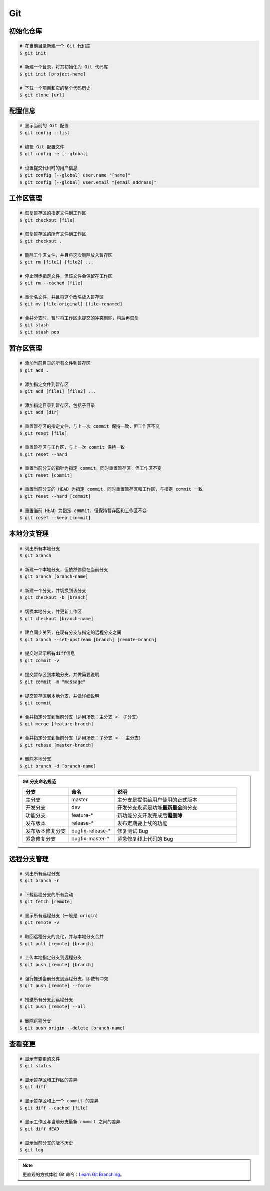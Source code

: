 Git
===

初始化仓库
~~~~~~~~~~

.. code-block:: bash

    # 在当前目录新建一个 Git 代码库
    $ git init

    # 新建一个目录，将其初始化为 Git 代码库
    $ git init [project-name]

    # 下载一个项目和它的整个代码历史
    $ git clone [url]


配置信息
~~~~~~~~

.. code-block:: bash

    # 显示当前的 Git 配置
    $ git config --list

    # 编辑 Git 配置文件
    $ git config -e [--global]

    # 设置提交代码时的用户信息
    $ git config [--global] user.name "[name]"
    $ git config [--global] user.email "[email address]"


工作区管理
~~~~~~~~~~

.. code-block:: bash

    # 恢复暂存区的指定文件到工作区
    $ git checkout [file]

    # 恢复暂存区的所有文件到工作区
    $ git checkout .

    # 删除工作区文件，并且将这次删除放入暂存区
    $ git rm [file1] [file2] ...

    # 停止同步指定文件，但该文件会保留在工作区
    $ git rm --cached [file]

    # 重命名文件，并且将这个改名放入暂存区
    $ git mv [file-original] [file-renamed]

    # 合并分支时，暂时将工作区未提交的冲突删除，稍后再恢复
    $ git stash
    $ git stash pop


暂存区管理
~~~~~~~~~~

.. code-block:: bash

    # 添加当前目录的所有文件到暂存区
    $ git add .

    # 添加指定文件到暂存区
    $ git add [file1] [file2] ...

    # 添加指定目录到暂存区，包括子目录
    $ git add [dir]

    # 重置暂存区的指定文件，与上一次 commit 保持一致，但工作区不变
    $ git reset [file]

    # 重置暂存区与工作区，与上一次 commit 保持一致
    $ git reset --hard

    # 重置当前分支的指针为指定 commit，同时重置暂存区，但工作区不变
    $ git reset [commit]

    # 重置当前分支的 HEAD 为指定 commit，同时重置暂存区和工作区，与指定 commit 一致
    $ git reset --hard [commit]

    # 重置当前 HEAD 为指定 commit，但保持暂存区和工作区不变
    $ git reset --keep [commit]


本地分支管理
~~~~~~~~~~~~

.. code-block:: bash

    # 列出所有本地分支
    $ git branch

    # 新建一个本地分支，但依然停留在当前分支
    $ git branch [branch-name]

    # 新建一个分支，并切换到该分支
    $ git checkout -b [branch]

    # 切换本地分支，并更新工作区
    $ git checkout [branch-name]

    # 建立同步关系，在现有分支与指定的远程分支之间
    $ git branch --set-upstream [branch] [remote-branch]

    # 提交时显示所有diff信息
    $ git commit -v

    # 提交暂存区到本地分支，并做简要说明
    $ git commit -m "message"

    # 提交暂存区到本地分支，并做详细说明
    $ git commit

    # 合并指定分支到当前分支（适用场景：主分支 <- 子分支）
    $ git merge [feature-branch]

    # 合并指定分支到当前分支（适用场景：子分支 <-- 主分支）
    $ git rebase [master-branch]

    # 删除本地分支
    $ git branch -d [branch-name]


.. admonition:: Git 分支命名规范
    :class: dropdown

    .. csv-table::
        :header: "分支", "命名", "说明"
        :widths: 15, 15, 40

        "主分支", "master", "主分支是提供给用户使用的正式版本"
        "开发分支", "dev", "开发分支永远是功能\ **最新最全**\ 的分支"
        "功能分支", "feature-*", "新功能分支开发完成后\ **需删除**"
        "发布版本", "release-*", "发布定期要上线的功能"
        "发布版本修复分支",	"bugfix-release-*", "修复测试 Bug"
        "紧急修复分支", "bugfix-master-*", "紧急修复线上代码的 Bug"


远程分支管理
~~~~~~~~~~~~

.. code-block:: bash

    # 列出所有远程分支
    $ git branch -r

    # 下载远程分支的所有变动
    $ git fetch [remote]

    # 显示所有远程分支（一般是 origin）
    $ git remote -v

    # 取回远程分支的变化，并与本地分支合并
    $ git pull [remote] [branch]

    # 上传本地指定分支到远程分支
    $ git push [remote] [branch]

    # 强行推送当前分支到远程分支，即使有冲突
    $ git push [remote] --force

    # 推送所有分支到远程分支
    $ git push [remote] --all

    # 删除远程分支
    $ git push origin --delete [branch-name]


查看变更
~~~~~~~~

.. code-block:: bash

    # 显示有变更的文件
    $ git status

    # 显示暂存区和工作区的差异
    $ git diff

    # 显示暂存区和上一个 commit 的差异
    $ git diff --cached [file]

    # 显示工作区与当前分支最新 commit 之间的差异
    $ git diff HEAD

    # 显示当前分支的版本历史
    $ git log


.. note::

    更直观的方式体验 Git 命令：\ `Learn Git Branching <https://oschina.gitee.io/learn-git-branching/>`_。

